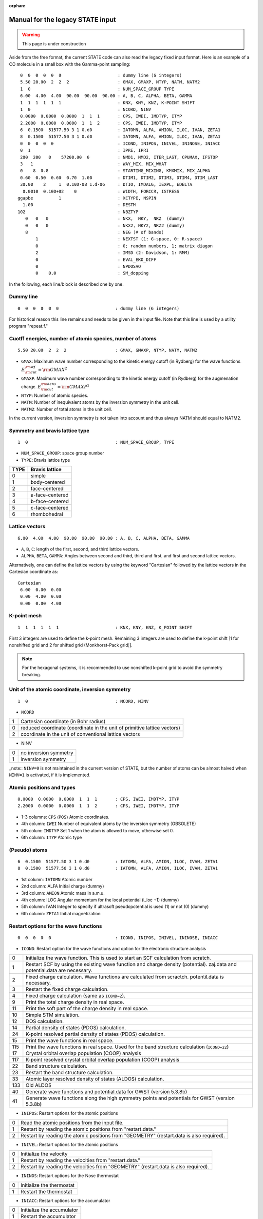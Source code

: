 .. _Legacy_manual:

:orphan:

=================================
Manual for the legacy STATE input 
=================================

.. warning::
	This page is under construction

Aside from the free format, the current STATE code can also read the legacy fixed input format.
Here is an example of a CO molecule in a small box with the Gamma-point sampling::

  0  0  0  0  0  0                      : dummy line (6 integers)
  5.50 20.00  2  2  2                   : GMAX, GMAXP, NTYP, NATM, NATM2
  1  0                                  : NUM_SPACE_GROUP TYPE
  6.00  4.00  4.00  90.00  90.00  90.00 : A, B, C, ALPHA, BETA, GAMMA
  1  1  1  1  1  1                      : KNX, KNY, KNZ, K-POINT SHIFT
  1  0                                  : NCORD, NINV
  0.0000  0.0000  0.0000  1  1  1       : CPS, IWEI, IMDTYP, ITYP
  2.2000  0.0000  0.0000  1  1  2       : CPS, IWEI, IMDTYP, ITYP
  6  0.1500  51577.50 3 1 0.d0          : IATOMN, ALFA, AMION, ILOC, IVAN, ZETA1
  8  0.1500  51577.50 3 1 0.d0          : IATOMN, ALFA, AMION, ILOC, IVAN, ZETA1
  0  0  0  0  0                         : ICOND, INIPOS, INIVEL, ININOSE, INIACC
  0  1                                  : IPRE, IPRI
  200  200   0    57200.00  0           : NMD1, NMD2, ITER_LAST, CPUMAX, IFSTOP
  3   1                                 : WAY_MIX, MIX_WHAT
  0    8  0.8                           : STARTING_MIXING, KMXMIX, MIX_ALPHA
  0.60  0.50  0.60  0.70  1.00          : DTIM1, DTIM2, DTIM3, DTIM4, DTIM_LAST
  30.00    2     1  0.10D-08 1.d-06     : DTIO, IMDALG, IEXPL, EDELTA
   0.0010  0.10D+02    0                : WIDTH, FORCCR, ISTRESS
 ggapbe          1                      : XCTYPE, NSPIN
   1.00                                 : DESTM
 102                                    : NBZTYP
    0   0   0                           : NKX,  NKY,  NKZ  (dummy)
    0   0   0                           : NKX2, NKY2, NKZ2 (dummy)
    8                                   : NEG (# of bands)
        1                               : NEXTST (1: G-space, 0: R-space)
        0                               : 0; random numbers, 1; matrix diagon
        2                               : IMSD (2: Davidson, 1: RMM)
        0                               : EVAL_EKO_DIFF
        0                               : NPDOSAO
        0    0.0                        : SM_dopping

In the following, each line/block is described one by one.

Dummy line
""""""""""
::

  0  0  0  0  0  0                      : dummy line (6 integers)

For historical reason this line remains and needs to be given in the input file.
Note that this line is used by a utility program "repeat.f."

Cuotff energies, number of atomic species, number of atoms
""""""""""""""""""""""""""""""""""""""""""""""""""""""""""
::

  5.50 20.00  2  2  2                   : GMAX, GMAXP, NTYP, NATM, NATM2

- ``GMAX``: Maximum wave number corresponding to the kinetic energy cutoff (in Rydberg) for the wave functions. :math:`E_{\rm{cut}}^{\rm{wf}} = {\rm{GMAX}}^2`
- ``GMAXP``: Maximum wave number corresponding to the kinetic energy cutoff (in Rydberg) for the augmenation charge. :math:`E_{\rm{cut}}^{\rm{dens}} = {\rm{GMAXP}}^2`
- ``NTYP``: Number of atomic species.
- ``NATM``: Number of inequivalent atoms by the inversion symmetry in the unit cell.
- ``NATM2``: Number of total atoms in the unit cell.

In the current version, inversion symmetry is not taken into account and thus always NATM should equal to NATM2.

Symmetry and bravis lattice type
""""""""""""""""""""""""""""""""
::

  1  0                                  : NUM_SPACE_GROUP, TYPE

- ``NUM_SPACE_GROUP``: space group number

- ``TYPE``: Bravis lattice type

==== ===============
TYPE Bravis lattice
==== ===============
0    simple
1    body-centered
2    face-centered
3    a-face-centered
4    b-face-centered
5    c-face-centered
6    rhombohedral
==== ===============

Lattice vectors
"""""""""""""""
::

  6.00  4.00  4.00  90.00  90.00  90.00 : A, B, C, ALPHA, BETA, GAMMA

- ``A``, ``B``, ``C``: length of the first, second, and third lattice vectors.
- ``ALPHA``, ``BETA``, ``GAMMA``: Angles between second and third, third and first, and first and second lattice vectors.

Alternatively, one can define the lattice vectors by using the keyword "Cartesian" followed by the lattice vectors in the Cartesian coordinate as::

 Cartesian
  6.00  0.00  0.00
  0.00  4.00  0.00
  0.00  0.00  4.00

K-point mesh
""""""""""""
::

  1  1  1  1  1  1                      : KNX, KNY, KNZ, K_POINT SHIFT

First 3 integers are used to define the k-point mesh.
Remaining 3 integers are used to define the k-point shift [1 for nonshifted grid and 2 for shifted grid (Monkhorst-Pack grid)].

.. note::
	For the hexagonal systems, it is recommended to use nonshifted k-point grid to avoid the symmetry breaking.

Unit of the atomic coordinate, inversion symmetry
"""""""""""""""""""""""""""""""""""""""""""""""""
::

  1  0                                  : NCORD, NINV

- ``NCORD``

= =========================================================================
1 Cartesian coordinate (in Bohr radius)
0 reduced coordinate (coordinate in the unit of primitive lattice vectors)
2 coordinate in the unit of conventional lattice vectors
= =========================================================================

- NINV

= =====================
0 no inversion symmetry
1 inversion symmetry
= =====================

_note::
``NINV=0`` is not maintained in the current version of STATE, but the number of atoms can be almost halved when ``NINV=1`` is activated, if it is implemented.

Atomic positions and types
""""""""""""""""""""""""""
::

  0.0000  0.0000  0.0000  1  1  1       : CPS, IWEI, IMDTYP, ITYP
  2.2000  0.0000  0.0000  1  1  2       : CPS, IWEI, IMDTYP, ITYP

- 1-3 columns: ``CPS`` (``POS``) Atomic coordinates.
- 4th column: ``IWEI`` Number of equivalent atoms by the inversion symmetry (OBSOLETE)
- 5th colum: ``IMDTYP`` Set 1 when the atom is allowed to move, otherwise set 0.
- 6th column: ``ITYP`` Atomic type

(Pseudo) atoms
""""""""""""""
::

  6  0.1500  51577.50 3 1 0.d0          : IATOMN, ALFA, AMION, ILOC, IVAN, ZETA1
  8  0.1500  51577.50 3 1 0.d0          : IATOMN, ALFA, AMION, ILOC, IVAN, ZETA1

- 1st column: ``IATOMN`` Atomic number
- 2nd column: ALFA Initial charge (dummy)
- 3rd column: ``AMION`` Atomic mass in a.m.u.
- 4th column: ILOC Angular momentum for the local potential (l_loc +1) (dummy)
- 5th column: IVAN Integer to specify if ultrasoft pseudopotential is used (1) or not (0) (dummy)
- 6th column: ``ZETA1`` Initial magnetization

Restart options for the wave functions
""""""""""""""""""""""""""""""""""""""
::

  0  0  0  0  0                         : ICOND, INIPOS, INIVEL, ININOSE, INIACC

- ``ICOND``: Restart option for the wave functions and option for the electronic structure analysis

=== ===========================================================================================================================
0   Initialize the wave function. This is used to start an SCF calculation from scratch.
1   Restart SCF by using the existing wave function and charge density (potential). zaj.data and potential.data are necessary.
2   Fixed charge calculation. Wave functions are calculated from scractch. potentil.data is necessary.
3   Restart the fixed charge calculation.
4   Fixed charge calculation (same as ``ICOND=2``).
9   Print the total charge density in real space.
11  Print the soft part of the charge density in real space.
10  Simple STM simulation.
12  DOS calculation.
14  Partial density of states (PDOS) calculation.
24  K-point resolved partial density of states (PDOS) calculation.
15  Print the wave functions in real space.
115 Print the wave functions in real space. Used for the band structure calculation (``ICOND=22``)
17  Crystal orbital overlap population (COOP) analysis 
117 K-point resolved crystal orbital overlap population (COOP) analysis
22  Band structure calculation.
23  Restart the band structure calculation.
33  Atomic layer resolved density of states (ALDOS) calculation.
133 Old ALDOS
40  Generate wave functions and potential.data for GWST (version 5.3.8b)
41  Generate wave functions along the high symmetry points and potentials for GWST (version 5.3.8b)
=== ===========================================================================================================================

- ``INIPOS``: Restart options for the atomic positions

= =========================================================================================
0 Read the atomic positions from the input file.
1 Restart by reading the atomic positions from "restart.data."
2 Restart by reading the atomic positions from "GEOMETRY" (restart.data is also required).
= =========================================================================================

- ``INIVEL``: Restart options for the atomic positions

= =========================================================================================
0 Initialize the velocity
1 Restart by reading the velocities from "restart.data."
2 Restart by reading the velocities from "GEOMETRY" (restart.data is also required).
= =========================================================================================

- ``ININOS``: Restart options for the Nose thermostat

= =========================================================================================
0 Initialize the thermostat
1 Restart the thermostat
= =========================================================================================

- ``INIACC``: Restart options for the accumulator

= =========================================================================================
0 Initialize the accumulator
1 Restart the accumulator
= =========================================================================================

- Examples of restart


Restart only SCF (geometry from input) ::

  1  0  0  0  0                         : ICOND,INIPOS,INIVEL,ININOS, INIACC

Restart the structural optimization ::

  1  1  0  0  0                         : ICOND,INIPOS,INIVEL,ININOS, INIACC

Restart the structural optimization by referring the GEOMETRY file ::

  1  2 0  0  0                         : ICOND,INIPOS,INIVEL,ININOS, INIACC

Restart the structural optimization, but refresh the wave functions ::

  0  1  0  0  0                         : ICOND,INIPOS,INIVEL,ININOS, INIACC

Restart the molcular dynamics ::

  1  1  1  0  0                         : ICOND,INIPOS,INIVEL,ININOS, INIACC

or ::

  1  1  1  1  1                         : ICOND,INIPOS,INIVEL,ININOS, INIACC

Stress, print level
"""""""""""""""""""
::

  0  1                                  : IPRE, IPRI

- ``IPRE``: 1 for the stress calculation (not implemented)
- ``IPRI``: verbosity of the output. Use IPRI>1 for debugging.

Numbef of SCF, structural optimization/MD, CPU time
"""""""""""""""""""""""""""""""""""""""""""""""""""
::

  200  200   0    57200.00  0           : NMD1, NMD2, ITER_LAST, CPUMAX, IFSTOP

- ``NMD1``: Maximum number of SCF steps.
- ``NMD2``: Maximum number of molecular dynamics step. NMD2+1 is the actural number of steps.
- ITER_LAST
- ``CPUMAX``: Maximu CPU time in second.
- IFSTOP

Mixing scheme, object to be mixed
"""""""""""""""""""""""""""""""""
::

  3   1                                 : WAY_MIX, MIX_WHAT

- ``WAY_MIX``

= ==============
1 simple mixing
2 Broyden
3 Broyden2
4 DFP
5 Pulay
6 Blugel
= ==============
 
- ``MIX_WHAT``

= ==============
1 charge density
2 potential 
= ==============

Mixing parameter
""""""""""""""""
::

  0    8  0.8                           : STARTING_MIXING, KMXMIX, MIX_ALPHA

- STARTING_MIXING: dummy
- ``KBXMIX``: number of previous charges/potentials to be used in the mixing.
- ``MIX_ALPHA``: mixing parameter.

Mixing parameters for RMM-DIIS
""""""""""""""""""""""""""""""
::

  0.60  0.50  0.60  0.70  1.00          : DTIM1, DTIM2, DTIM3, DTIM4, DTIM_LAST 

- DTIM: Mixing parameter for RMM-DIIS. Only ``DTIM2`` is used.
- DTIM_LAST: Dummy.

Time step, MD algorithm, convergence threshold
""""""""""""""""""""""""""""""""""""""""""""""
::

  30.00    2     1  0.10D-08 1.d-06     : DTIO,IMDALG,IEXPL,EDELTA

- ``DTIO``: Molecular dynamics time step in the atomic unit (1 a.u.=0.024188 fs, 41.3428 a.u.=1 fs)
- ``IMDALG``: Molecular dynamics algorithm.

== ===================================================
 1 Newtonian dynamics
 2 Quenched molecular dynamics
 3 Vibrational mode analysis¡(nfvibrate.data required)
 4 GDIIS
 5 TS search by GDIIS
 6 Nudged elastic band method
 7 Climbing image NEB method
 0 Newtonian dynamics
-1 Finite temperature Newtonian dynamics¡
-2 Langevin MD
== ===================================================

- IEXPL: dummy
- ``EDELTA``: Threshold (total energy per atom) for the electronic system. Use 1.d-9 - 1.d-11.

Smearing, force threshold, stress
"""""""""""""""""""""""""""""""""
::

   0.0010  0.10D+02    0                : WIDTH, FORCCR, ISTRESS

- ``WIDTH``: Smearing width. Use negative value (>-10.0) for the Hermite-Gaussian smearing. Use a value < -10.0 for the tetrahedron method.
- ``FORCCR``: Force threshold for the structural optimization.
- ISTRESS: 1 for stress calculation (not yet implemented)

Exchange correlation and spin
"""""""""""""""""""""""""""""
::

 ggapbe          1                      : XCTYPE, NSPIN

- ``XCTYPE``

=========== ===================================
ggapbe      Perdew, Burke, Ernzerhof GGA (1996)
ggapw91     Perdew-Wang GGA (1991)
ldapw91     Perdew-Wang L(S)DA (1991)
rpbe        revised PBE of Hammer et al.
revPBE      revised PBE of Zhang and Yang
wc          Wu-Cohen GGA
vdW-DF1     vdW-DF of Dion et al's
vdW-DF2     vdW-DF of Lee et al's
optB88-vdW  vdW-DF of Klimes et al's
optB86b-vdW vdW-DF of Klimes et al's
rev-vdW-DF2 vdW-DF of Hamada's
=========== ===================================

- ``NSPIN``

= ========================
1 spin unpolarized system
2 spin polarzed system
= ========================

STM
"""
::

   1.00                                 : DESTM

- ``DESTM``: STM bias in volt.

Type of sampling of G-vectors for the tetrahedron method
""""""""""""""""""""""""""""""""""""""""""""""""""""""""
::

 102                                    : NBZTYP

- ``NBZTYP``: specify how to sampel G vectors in the tetrahedron method. NBZTYP=101 is recommended

Dummy lines
"""""""""""
::

    0   0   0                           : NKX,  NKY,  NKZ  (dummy)
    0   0   0                           : NKX2, NKY2, NKZ2 (dummy)

Number of bands
"""""""""""""""
::

    8                                   : NEG (# of bands)

- ``NEG``: The number of bands considered in the calculation. Always use number of bands, which is slightly larger than the half of the number of valence electrons.

nonlocal pseudopotential scheme
"""""""""""""""""""""""""""""""
::

        1                               : NEXTST (1: G-space, 0: R-space)

- ``NEXTST``

= =====================================================
0 R-space (Do not use when the Davidson scheme is usd)
1 G-space
= =====================================================

Dummy line
""""""""""
::

        0                               : 0; random numbers, 1; matrix diagon

Diagonalization method
""""""""""""""""""""""
::

        2                               : IMSD (2: Davidson, 1: RMM)

- ``IMSD``

= ========
1 RMM-DIIS
2 Davidson
= ========

.. note::
	For a large scale calculation, RMM-DIIS and real space projection is recommended (NEXTST=0 & IMSD=1). In such a case, prepare the wave functions with the Davidson scheme (NEXTST=1 & IMSD=2) and restart with RMM-DIIS.

Evaluate the eigenvalue difference
"""""""""""""""""""""""""""""""""""
::

        0                               : EVAL_EKO_DIFF: .0 = no ,1 = yes

- ``EVAL_EKO_DIFF``: Evaluate the eigenvalue difference from the previous step (1 to activate this). Unused currently.

PDOS option
"""""""""""
::

        0                                                   : NPDOSAO

When ``NPDOSAO>0``, the PDOS calculation is performed. NPDOSAO indicates the number of atomic orbitals onto which DOSs are calculated. See below.

Empirical parameters for the f electrons (dummy)
""""""""""""""""""""""""""""""""""""""""""""""""
::

        0    0.0      

